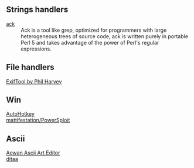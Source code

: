 ** Strings handlers

- [[http://beyondgrep.com/][ack]] ::
  Ack is a tool like grep, optimized for programmers with large heterogeneous
  trees of source code, ack is written purely in portable Perl 5 and takes
  advantage of the power of Perl's regular expressions.

** File handlers

- [[http://www.sno.phy.queensu.ca/~phil/exiftool/ ][ExifTool by Phil Harvey ]] ::

** Win

- [[http://www.autohotkey.com/ ][AutoHotkey ]] ::

- [[https://github.com/mattifestation/PowerSploit ][mattifestation/PowerSploit ]] ::

** Ascii

- [[http://aewan.sourceforge.net/ ][Aewan Ascii Art Editor ]] ::

- [[http://ditaa.sourceforge.net/ ][ditaa ]] ::
